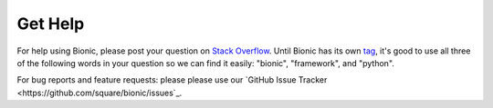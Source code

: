 ========
Get Help
========

For help using Bionic, please post your question on `Stack Overflow
<https://stackoverflow.com>`_.  Until Bionic has its own `tag
<https://stackoverflow.com/tags>`_, it's good to use all three of the following
words in your question so we can find it easily: "bionic", "framework", and
"python".

For bug reports and feature requests: please please use our `GitHub Issue
Tracker <https://github.com/square/bionic/issues`_.
